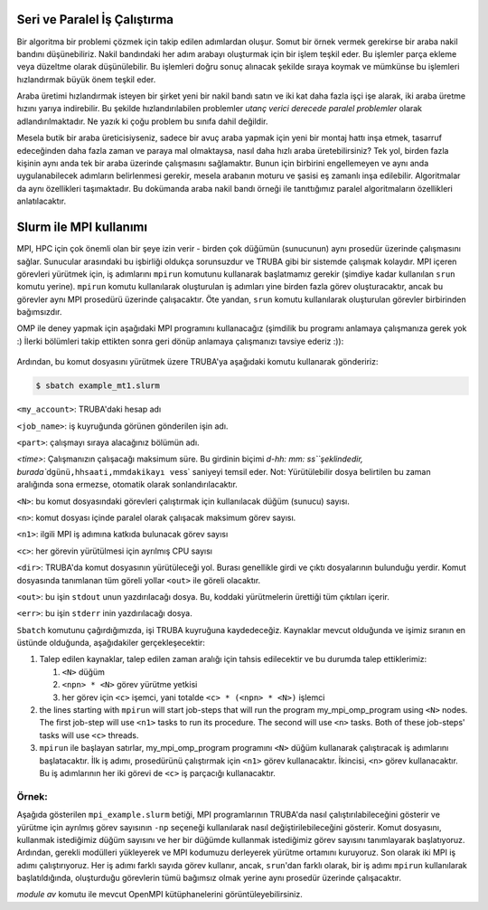 .. _paralel_ve_seri_is_calistirma:


Seri ve Paralel İş Çalıştırma
==============================

Bir algoritma bir problemi çözmek için takip edilen adımlardan oluşur. Somut bir örnek vermek gerekirse bir araba nakil bandını düşünebiliriz. Nakil bandındaki her adım arabayı oluşturmak için bir işlem teşkil eder. Bu işlemler parça ekleme veya düzeltme olarak düşünülebilir. Bu işlemleri doğru sonuç alınacak şekilde sıraya koymak ve mümkünse bu işlemleri hızlandırmak büyük önem teşkil eder. 

Araba üretimi hızlandırmak isteyen bir şirket yeni bir nakil bandı satın ve iki kat daha fazla işçi işe alarak, iki araba üretme hızını yarıya indirebilir. Bu şekilde hızlandırılabilen problemler *utanç verici derecede paralel problemler* olarak adlandırılmaktadır. Ne yazık ki çoğu problem bu sınıfa dahil değildir.

Mesela butik bir araba üreticisiyseniz, sadece bir avuç araba yapmak için yeni bir montaj hattı inşa etmek, tasarruf edeceğinden daha fazla zaman ve paraya mal olmaktaysa, nasıl daha hızlı araba üretebilirsiniz? Tek yol, birden fazla kişinin aynı anda tek bir araba üzerinde çalışmasını sağlamaktır. Bunun için birbirini engellemeyen ve aynı anda uygulanabilecek adımların belirlenmesi gerekir, mesela arabanın moturu ve şasisi eş zamanlı inşa edilebilir. Algoritmalar da aynı özellikleri taşımaktadır. Bu dokümanda araba nakil bandı örneği ile tanıttığımız paralel algoritmaların özellikleri anlatılacaktır.

Slurm ile MPI kullanımı
=======================

MPI, HPC için çok önemli olan bir şeye izin verir - birden çok düğümün (sunucunun) aynı prosedür üzerinde çalışmasını sağlar. Sunucular arasındaki bu işbirliği oldukça sorunsuzdur ve TRUBA gibi bir sistemde çalışmak kolaydır. MPI içeren görevleri yürütmek için, iş adımlarını ``mpirun`` komutunu kullanarak başlatmamız gerekir (şimdiye kadar kullanılan ``srun`` komutu yerine). ``mpirun`` komutu kullanılarak oluşturulan iş adımları yine birden fazla görev oluşturacaktır, ancak bu görevler aynı MPI prosedürü üzerinde çalışacaktır. Öte yandan, ``srun`` komutu kullanılarak oluşturulan görevler birbirinden bağımsızdır.

OMP ile deney yapmak için aşağıdaki MPI programını kullanacağız (şimdilik bu programı anlamaya çalışmanıza gerek yok :) İlerki bölümleri takip ettikten sonra geri dönüp anlamaya çalışmanızı tavsiye ederiz :)):

        .. tab-set::

            .. tab-item:: İş dosyası

                .. code-block:: c

                        #include <mpi.h>
                        #include <stdio.h>

                        int main(int argc, char** argv) {
                        // Initialize the MPI environment
                        MPI_Init(NULL, NULL);

                        // Get the number of processes
                        int world_size;
                        MPI_Comm_size(MPI_COMM_WORLD, &world_size);

                        // Get the rank of the process
                        int world_rank;
                        MPI_Comm_rank(MPI_COMM_WORLD, &world_rank);

                        // Get the name of the processor
                        char processor_name[MPI_MAX_PROCESSOR_NAME];
                        int name_len;
                        MPI_Get_processor_name(processor_name, &name_len);

                        // Print off a hello world message
                        printf("Hello world from processor %s, rank %d out of %d processors\n",
                                processor_name, world_rank, world_size);

                        // Finalize the MPI environment.
                        MPI_Finalize();
                        }


            .. tab-item:: SLURM betik
                                
                Aşağıda gösterilen mpi.slurm betiği, MPI görevlerini yürütmek için birden çok düğümü nasıl kullanabileceğimizi gösterir:

                .. code-block:: bash

                        #!/bin/bash
                        #SBATCH -p orfoz
                        #SBATCH -J mpi_test
                        #SBATCH -N 1
                        #SBATCH -n 1
                        #SBATCH -c 110
                        #SBATCH -C weka
                        #SBATCH --time=3-00:00:00


                        export OMP_NUM_THREADS=1


                        echo "SLURM_NODELIST $SLURM_NODELIST"
                        echo "NUMBER OF TASKS $SLURM_NTASKS"

                        module purge

                        #module load lib/openmpi/4.0.5
                        #mpicc mpi-hello.c -o mpi-hello


                        module load lib/openmpi/5.0.0
                        mpicc mpi-hello.c -o mpi-hello

                        #module load oneapi
                        #mpiicx mpi-hello.c -o mpi-hello

                        mpirun -np $SLURM_NTASKS ./mpi-hello 

                        exit




Ardından, bu komut dosyasını yürütmek üzere TRUBA'ya aşağıdaki komutu kullanarak göndeririz:

.. code-block:: bash

   $ sbatch example_mt1.slurm

``<my_account>``\ : TRUBA'daki hesap adı

``<job_name>``\ : iş kuyruğunda görünen gönderilen işin adı.

``<part>``\ : çalışmayı sıraya alacağınız bölümün adı.

`<time>`: Çalışmanızın çalışacağı maksimum süre. Bu girdinin biçimi `d-hh: mm: ss\ ``şeklindedir, burada``\ d\ ``günü,``\ hh\ ``saati,``\ mm\ ``dakikayı ve``\ ss` saniyeyi temsil eder. Not: Yürütülebilir dosya belirtilen bu zaman aralığında sona ermezse, otomatik olarak sonlandırılacaktır.

``<N>``\ : bu komut dosyasındaki görevleri çalıştırmak için kullanılacak düğüm (sunucu) sayısı.

``<n>``\ : komut dosyası içinde paralel olarak çalışacak maksimum görev sayısı.

``<n1>``\ : ilgili MPI iş adımına katkıda bulunacak görev sayısı

``<c>``\ : her görevin yürütülmesi için ayrılmış CPU sayısı

``<dir>``\ : TRUBA'da komut dosyasının yürütüleceği yol. Burası genellikle girdi ve çıktı dosyalarının bulunduğu yerdir. Komut dosyasında tanımlanan tüm göreli yollar ``<out>`` ile göreli olacaktır.

``<out>``\ : bu işin ``stdout`` unun yazdırılacağı dosya. Bu, koddaki yürütmelerin ürettiği tüm çıktıları içerir.

``<err>``\ : bu işin ``stderr`` inin yazdırılacağı dosya.

``Sbatch`` komutunu çağırdığımızda, işi TRUBA kuyruğuna kaydedeceğiz. Kaynaklar mevcut olduğunda ve işimiz sıranın en üstünde olduğunda, aşağıdakiler gerçekleşecektir:


#. Talep edilen kaynaklar, talep edilen zaman aralığı için tahsis edilecektir ve bu durumda talep ettiklerimiz:

   #. ``<N>`` düğüm
   #. ``<npn> * <N>`` görev yürütme yetkisi
   #. her görev için ``<c>`` işemci, yani totalde ``<c> * (<npn> * <N>)`` işlemci

#. the lines starting with ``mpirun`` will start job-steps that will  run the program my_mpi_omp_program using ``<N>`` nodes. The first job-step will use ``<n1>`` tasks to run its procedure. The second will use ``<n>`` tasks.  Both of these job-steps' tasks will use ``<c>`` threads. 
#. ``mpirun`` ile başlayan satırlar, my_mpi_omp_program programını ``<N>`` düğüm kullanarak çalıştıracak iş adımlarını başlatacaktır. İlk iş adımı, prosedürünü çalıştırmak için ``<n1>`` görev kullanacaktır. İkincisi, ``<n>`` görev kullanacaktır. Bu iş adımlarının her iki görevi de ``<c>`` iş parçacığı kullanacaktır.

Örnek\ **:**
^^^^^^^^^^^^^^

Aşağıda gösterilen ``mpi_example.slurm`` betiği, MPI programlarının TRUBA'da nasıl çalıştırılabileceğini gösterir ve yürütme için ayrılmış görev sayısının ``-np`` seçeneği kullanılarak nasıl değiştirilebileceğini gösterir. Komut dosyasını, kullanmak istediğimiz düğüm sayısını ve her bir düğümde kullanmak istediğimiz görev sayısını tanımlayarak başlatıyoruz. Ardından, gerekli modülleri yükleyerek ve MPI kodumuzu derleyerek yürütme ortamını kuruyoruz. Son olarak iki MPI iş adımı çalıştırıyoruz. Her iş adımı farklı sayıda görev kullanır, ancak, ``srun``\ 'dan farklı olarak, bir iş adımı ``mpirun`` kullanılarak başlatıldığında, oluşturduğu görevlerin tümü bağımsız olmak yerine aynı prosedür üzerinde çalışacaktır.

`module av` komutu ile mevcut OpenMPI kütüphanelerini görüntüleyebilirsiniz. 
